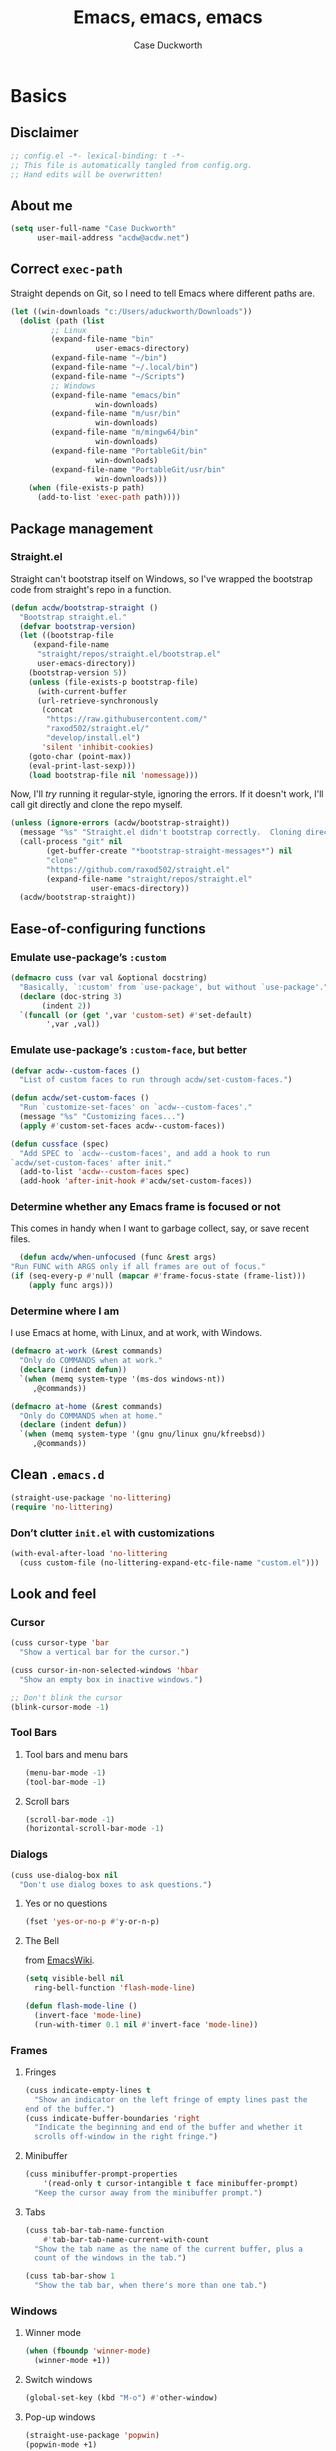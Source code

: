 #+TITLE: Emacs, emacs, emacs
#+AUTHOR: Case Duckworth
#+PROPERTY: header-args :tangle config.el :tangle-mode (identity #o444) :comments both :mkdirp yes
#+STARTUP: overview
#+EXPORT_FILE_NAME: README.md
#+OPTIONS: toc:nil
#+BANKRUPTCY_COUNT: 3.2
#+Time-stamp: <2021-01-09 14:40:57 acdw>

* Basics

** Disclaimer

   #+begin_src emacs-lisp :comments no
     ;; config.el -*- lexical-binding: t -*-
     ;; This file is automatically tangled from config.org.
     ;; Hand edits will be overwritten!
   #+end_src

** About me

#+BEGIN_SRC emacs-lisp
(setq user-full-name "Case Duckworth"
      user-mail-address "acdw@acdw.net")
#+END_SRC

** Correct =exec-path=

Straight depends on Git, so I need to tell Emacs where different paths are.

#+BEGIN_SRC emacs-lisp
(let ((win-downloads "c:/Users/aduckworth/Downloads"))
  (dolist (path (list
		 ;; Linux
		 (expand-file-name "bin"
				   user-emacs-directory)
		 (expand-file-name "~/bin")
		 (expand-file-name "~/.local/bin")
		 (expand-file-name "~/Scripts")
		 ;; Windows
		 (expand-file-name "emacs/bin"
				   win-downloads)
		 (expand-file-name "m/usr/bin"
				   win-downloads)
		 (expand-file-name "m/mingw64/bin"
				   win-downloads)
		 (expand-file-name "PortableGit/bin"
				   win-downloads)
		 (expand-file-name "PortableGit/usr/bin"
				   win-downloads)))
    (when (file-exists-p path)
      (add-to-list 'exec-path path))))
#+END_SRC

** Package management

*** Straight.el

Straight can't bootstrap itself on Windows, so I've wrapped the
bootstrap code from straight's repo in a function.

#+BEGIN_SRC emacs-lisp
(defun acdw/bootstrap-straight ()
  "Bootstrap straight.el."
  (defvar bootstrap-version)
  (let ((bootstrap-file
	 (expand-file-name
	  "straight/repos/straight.el/bootstrap.el"
	  user-emacs-directory))
	(bootstrap-version 5))
    (unless (file-exists-p bootstrap-file)
      (with-current-buffer
	  (url-retrieve-synchronously
	   (concat
	    "https://raw.githubusercontent.com/"
	    "raxod502/straight.el/"
	    "develop/install.el")
	   'silent 'inhibit-cookies)
	(goto-char (point-max))
	(eval-print-last-sexp)))
    (load bootstrap-file nil 'nomessage)))
#+END_SRC

Now, I'll /try/ running it regular-style, ignoring the errors.  If it
doesn't work, I'll call git directly and clone the repo myself.

#+BEGIN_SRC emacs-lisp
  (unless (ignore-errors (acdw/bootstrap-straight))
    (message "%s" "Straight.el didn't bootstrap correctly.  Cloning directly...")
    (call-process "git" nil
		  (get-buffer-create "*bootstrap-straight-messages*") nil
		  "clone"
		  "https://github.com/raxod502/straight.el"
		  (expand-file-name "straight/repos/straight.el"
				    user-emacs-directory))
    (acdw/bootstrap-straight))
#+END_SRC

** Ease-of-configuring functions

*** Emulate use-package’s =:custom=

#+BEGIN_SRC emacs-lisp
(defmacro cuss (var val &optional docstring)
  "Basically, `:custom' from `use-package', but without `use-package'."
  (declare (doc-string 3)
	   (indent 2))
  `(funcall (or (get ',var 'custom-set) #'set-default)
	    ',var ,val))
#+END_SRC

*** Emulate use-package’s =:custom-face=, but better

#+begin_src emacs-lisp
  (defvar acdw--custom-faces ()
    "List of custom faces to run through acdw/set-custom-faces.")

  (defun acdw/set-custom-faces ()
    "Run `customize-set-faces' on `acdw--custom-faces'."
    (message "%s" "Customizing faces...")
    (apply #'custom-set-faces acdw--custom-faces))

  (defun cussface (spec)
    "Add SPEC to `acdw--custom-faces', and add a hook to run
  `acdw/set-custom-faces' after init."
    (add-to-list 'acdw--custom-faces spec)
    (add-hook 'after-init-hook #'acdw/set-custom-faces))
#+end_src

*** Determine whether any Emacs frame is focused or not

This comes in handy when I want to garbage collect, say, or save recent files.

    #+begin_src emacs-lisp
      (defun acdw/when-unfocused (func &rest args)
	"Run FUNC with ARGS only if all frames are out of focus."
	(if (seq-every-p #'null (mapcar #'frame-focus-state (frame-list)))
	    (apply func args)))
    #+end_src

*** Determine where I am

I use Emacs at home, with Linux, and at work, with Windows.

#+begin_src emacs-lisp
  (defmacro at-work (&rest commands)
    "Only do COMMANDS when at work."
    (declare (indent defun))
    `(when (memq system-type '(ms-dos windows-nt))
       ,@commands))

  (defmacro at-home (&rest commands)
    "Only do COMMANDS when at home."
    (declare (indent defun))
    `(when (memq system-type '(gnu gnu/linux gnu/kfreebsd))
       ,@commands))
#+end_src

** Clean =.emacs.d=

#+BEGIN_SRC emacs-lisp
(straight-use-package 'no-littering)
(require 'no-littering)
#+END_SRC

*** Don’t clutter =init.el= with customizations

#+begin_src emacs-lisp
  (with-eval-after-load 'no-littering 
    (cuss custom-file (no-littering-expand-etc-file-name "custom.el")))
#+end_src

** Look and feel

*** Cursor

#+BEGIN_SRC emacs-lisp
(cuss cursor-type 'bar
  "Show a vertical bar for the cursor.")

(cuss cursor-in-non-selected-windows 'hbar
  "Show an empty box in inactive windows.")

;; Don't blink the cursor
(blink-cursor-mode -1)
#+END_SRC

*** Tool Bars

**** Tool bars and menu bars

#+BEGIN_SRC emacs-lisp
  (menu-bar-mode -1)
  (tool-bar-mode -1)
#+END_SRC

**** Scroll bars

#+BEGIN_SRC emacs-lisp
  (scroll-bar-mode -1)
  (horizontal-scroll-bar-mode -1)
#+END_SRC

*** Dialogs

#+BEGIN_SRC emacs-lisp
(cuss use-dialog-box nil
  "Don't use dialog boxes to ask questions.")
#+END_SRC

**** Yes or no questions

#+BEGIN_SRC emacs-lisp
(fset 'yes-or-no-p #'y-or-n-p)
#+END_SRC

**** The Bell

from [[https://www.emacswiki.org/emacs/AlarmBell#h5o-3][EmacsWiki]].

#+BEGIN_SRC emacs-lisp
  (setq visible-bell nil
	ring-bell-function 'flash-mode-line)

  (defun flash-mode-line ()
    (invert-face 'mode-line)
    (run-with-timer 0.1 nil #'invert-face 'mode-line))
#+END_SRC

*** Frames

**** Fringes

#+BEGIN_SRC emacs-lisp
(cuss indicate-empty-lines t
  "Show an indicator on the left fringe of empty lines past the
end of the buffer.")
(cuss indicate-buffer-boundaries 'right
  "Indicate the beginning and end of the buffer and whether it
  scrolls off-window in the right fringe.")
#+END_SRC

**** Minibuffer

#+BEGIN_SRC emacs-lisp
(cuss minibuffer-prompt-properties
    '(read-only t cursor-intangible t face minibuffer-prompt)
  "Keep the cursor away from the minibuffer prompt.")
#+END_SRC

**** Tabs

#+BEGIN_SRC emacs-lisp
(cuss tab-bar-tab-name-function
    #'tab-bar-tab-name-current-with-count
  "Show the tab name as the name of the current buffer, plus a
  count of the windows in the tab.")

(cuss tab-bar-show 1
  "Show the tab bar, when there's more than one tab.")
#+END_SRC

*** Windows

**** Winner mode

#+BEGIN_SRC emacs-lisp
(when (fboundp 'winner-mode)
  (winner-mode +1))
#+END_SRC

**** Switch windows

#+BEGIN_SRC emacs-lisp
(global-set-key (kbd "M-o") #'other-window)
#+END_SRC

**** Pop-up windows

     #+BEGIN_SRC emacs-lisp
       (straight-use-package 'popwin)
       (popwin-mode +1)
     #+end_src

*** Buffers

**** Uniquify buffers

#+BEGIN_SRC emacs-lisp
(require 'uniquify)
(cuss uniquify-buffer-name-style 'forward
  "Uniquify buffers' names by going up the path trees until they
become unique.")
#+END_SRC

**** Startup buffers

#+BEGIN_SRC emacs-lisp
(cuss inhibit-startup-screen t
  "Don't show Emacs' startup buffer.")

(cuss initial-buffer-choice t
  "Start with *scratch*.")

(cuss initial-scratch-message ""
  "Empty *scratch* buffer.")
#+END_SRC

**** COMMENT Focus and move buffers directionally

Commented for now because I really need to figure out the keybindings I want to use for this.  The real issue is the collisions between Org-mode, Windows, and Emacs’ normal bindings.

#+begin_src emacs-lisp
  ;; change focus
  ;; for more on `ignore-error-wrapper', see
  ;; https://www.emacswiki.org/emacs/WindMove#h5o-3
  (defun ignore-error-wrapper (fn)
    "Funtion return new function that ignore errors.
     The function wraps a function with `ignore-errors' macro."
    (lexical-let ((fn fn))
      (lambda ()
	(interactive)
	(ignore-errors
	  (funcall fn)))))

  (global-set-key [S-left] (ignore-error-wrapper 'windmove-left))
  (global-set-key [S-right] (ignore-error-wrapper 'windmove-right))
  (global-set-key [S-up] (ignore-error-wrapper 'windmove-up))
  (global-set-key [S-down] (ignore-error-wrapper 'windmove-down))

  ;; shift buffers
  (straight-use-package 'buffer-move)

  (global-set-key (kbd "<C-S-up>")     'buf-move-up)
  (global-set-key (kbd "<C-S-down>")   'buf-move-down)
  (global-set-key (kbd "<C-S-left>")   'buf-move-left)
  (global-set-key (kbd "<C-S-right>")  'buf-move-right)
#+end_src

**** Kill the current buffer 

     #+begin_src emacs-lisp
       (defun acdw/kill-a-buffer (&optional prefix)
	 "Kill a buffer based on the following rules:

       C-x k     ⇒ Kill current buffer & window
       C-u C-x k ⇒ Kill OTHER window and its buffer
       C-u C-u C-x C-k ⇒ Kill all other buffers and windows

       Prompt only if there are unsaved changes."
	 (interactive "P")
	 (pcase (or (car prefix) 0)
	   ;; C-x k     ⇒ Kill current buffer & window
	   (0  (kill-current-buffer)
	       (unless (one-window-p) (delete-window)))
	   ;; C-u C-x k ⇒ Kill OTHER window and its buffer
	   (4  (other-window 1)
	       (kill-current-buffer)
	       (unless (one-window-p) (delete-window)))
	   ;; C-u C-u C-x C-k ⇒ Kill all other buffers and windows
	   (16   (mapc 'kill-buffer (delq (current-buffer) (buffer-list)))
		 (delete-other-windows))))

       (define-key ctl-x-map "k" #'acdw/kill-a-buffer)
     #+end_src

***** Remap =C-x M-k= to bring up the buffer-killing menu

      #+begin_src emacs-lisp
	(define-key ctl-x-map (kbd "M-k") #'kill-buffer)
      #+end_src

**** Immortal =*scratch*= buffer

     #+begin_src emacs-lisp
       (defun immortal-scratch ()
	 (if (eq (current-buffer) (get-buffer "*scratch*"))
	     (progn (bury-buffer)
		    nil)
	   t))

       (add-hook 'kill-buffer-query-functions 'immortal-scratch)
     #+end_src

*** Modeline

**** Smart mode line

 #+BEGIN_SRC emacs-lisp
   (straight-use-package 'smart-mode-line)

   (cuss sml/no-confirm-load-theme t
     "Pass the NO-CONFIRM flag to `load-theme'.")
   (cuss sml/theme 'respectful)

   (sml/setup)
 #+END_SRC

**** Rich minority

 Since this /comes/ with smart mode line, I’m just going to use it,
 instead of =diminish= or another package.  I do have to write this
 helper function, though, to add things to the whitelist.

 #+BEGIN_SRC emacs-lisp
 (defun rm/whitelist-add (regexp)
   "Add a REGEXP to the whitelist for `rich-minority'."
   (if (listp 'rm--whitelist-regexps)
       (add-to-list 'rm--whitelist-regexps regexp)
     (setq rm--whitelist-regexps `(,regexp)))
   (setq rm-whitelist
	 (mapconcat 'identity rm--whitelist-regexps "\\|")))

 (straight-use-package 'rich-minority)

 (rm/whitelist-add "^$")
 #+END_SRC

*** Theme

**** Modus Themes

#+BEGIN_SRC emacs-lisp
(straight-use-package 'modus-themes)

(cuss modus-themes-slanted-constructs t
  "Use more slanted constructs.")
(cuss modus-themes-bold-constructs t
  "Use more bold constructs.")

(cuss modus-themes-region 'bg-only
  "Only highlight the background of the selected region.")

(cuss modus-themes-org-blocks 'grayscale
  "Show org-blocks with a grayscale background.")
(cuss modus-themes-headings
    '((1 . line)
      (t . t))
  "Highlight top headings with `line' style, and others by default.")

(cuss modus-themes-scale-headings t
  "Scale headings by the ratios below.")
(cuss modus-themes-scale-1 1.1)
(cuss modus-themes-scale-2 1.15)
(cuss modus-themes-scale-3 1.21)
(cuss modus-themes-scale-4 1.27)
(cuss modus-themes-scale-5 1.33)

(load-theme 'modus-operandi t)
#+END_SRC

**** Change themes based on time of day

#+BEGIN_SRC emacs-lisp
  (cuss calendar-latitude 30.4515)
  (cuss calendar-longitude -91.1871)

  ;; sunrise
  (run-at-time (nth 1 (split-string (sunrise-sunset)))
	       (* 60 60 24)
	       (lambda ()
		 (modus-themes-load-operandi)))

  ;; sunset
  (run-at-time (nth 4 (split-string (sunrise-sunset)))
	       (* 60 60 24)
	       (lambda ()
		 (modus-themes-load-vivendi)))
#+END_SRC

*** Fonts

**** Define fonts

#+BEGIN_SRC emacs-lisp
  (defun set-face-from-alternatives (face frame &rest fontspecs)
    "Set FACE on FRAME from first available spec from FONTSPECS.
  FACE and FRAME work the same as with `set-face-attribute.'"
    (catch :return
      (dolist (spec fontspecs)
	(when-let ((found (find-font (apply #'font-spec spec))))
	  (set-face-attribute face frame :font found)
	  (throw :return found)))))

  (defun acdw/setup-fonts ()
    "Setup fonts.  This has to happen after the frame is setup for
  the first time, so it should be added to `window-setup-hook'.  It
  removes itself from that hook."
    (interactive)
    (when (display-graphic-p)
      (dolist (face '(default fixed-pitch))
	;; fixed-pitch /is/ the default
	(set-face-from-alternatives face nil
				    '(:family "Input Mono"
					      :weight normal
					      :height 110)
				    '(:family "Go Mono"
					      :weight normal
					      :height 100)
				    '(:family "Consolas"
					      :weight normal
					      :height 100)))
      ;; variable-pitch is different
      (set-face-from-alternatives 'variable-pitch nil
				  '(:family "Input Sans"
					    :weight normal)
				  '(:family "Georgia"
					    :weight normal)))

    ;; remove myself from the hook
    (remove-function after-focus-change-function #'acdw/setup-fonts))

  (add-function :before after-focus-change-function #'acdw/setup-fonts)
#+END_SRC

**** Custom faces

#+begin_src emacs-lisp
  (cussface '(font-lock-comment-face
	      ((t (:inherit (custom-comment italic variable-pitch))))))
#+end_src

**** Line spacing

#+BEGIN_SRC emacs-lisp
(cuss line-spacing 0.1
  "Add 10% extra space below each line.")
#+END_SRC

**** Underlines

#+begin_src emacs-lisp
  (cuss x-underline-at-descent-line t
    "Draw the underline at the same place as the descent line.")
#+end_src

**** Unicode Fonts

  #+BEGIN_SRC emacs-lisp
  (straight-use-package 'unicode-fonts)
  (require 'unicode-fonts)
  (unicode-fonts-setup)
  #+END_SRC

** Interactivity

*** Completing read

**** Shadow file names in =completing-read=.

 #+BEGIN_SRC emacs-lisp
 (cuss file-name-shadow-properties '(invisible t))

 (file-name-shadow-mode +1)
 #+END_SRC

**** Ignore case in =completing-read=

 #+BEGIN_SRC emacs-lisp
 (cuss completion-ignore-case t)
 (cuss read-buffer-completion-ignore-case t)
 (cuss read-file-name-completion-ignore-case t)
 #+END_SRC

**** Minibuffer recursivity

#+begin_src emacs-lisp
  (cuss enable-recursive-minibuffers t)
  (minibuffer-depth-indicate-mode +1)
#+end_src

**** Selectrum

 #+BEGIN_SRC emacs-lisp
 (straight-use-package 'selectrum)
 (require 'selectrum)
 (selectrum-mode +1)
 #+END_SRC

**** Prescient

 #+BEGIN_SRC emacs-lisp
 (straight-use-package 'prescient)
 (require 'prescient)
 (prescient-persist-mode +1)

 (straight-use-package 'selectrum-prescient)
 (require 'selectrum-prescient)
 (selectrum-prescient-mode +1)
 #+END_SRC

**** Consult

 #+BEGIN_SRC emacs-lisp
   (straight-use-package '(consult
			   :host github
			   :repo "minad/consult"))
   (require 'consult)

   (straight-use-package '(consult-selectrum
			   :host github
			   :repo "minad/consult"))
   (require 'consult-selectrum)

   (with-eval-after-load 'consult
     (define-key ctl-x-map "b" #'consult-buffer)
     (define-key ctl-x-map (kbd "C-r") #'consult-buffer)
     (define-key ctl-x-map "4b" #'consult-buffer-other-window)
     (define-key ctl-x-map "5b" #'consult-buffer-other-frame)

     (define-key goto-map "o" #'consult-outline)
     (define-key goto-map "g" #'consult-line)
     (define-key goto-map (kbd "M-g") #'consult-line)
     (define-key goto-map "l" #'consult-line)
     (define-key goto-map "m" #'consult-mark)
     (define-key goto-map "i" #'consult-imenu)
     (define-key goto-map "e" #'consult-error)

     (global-set-key (kbd "M-y") #'consult-yank-pop)

     (define-key help-map "a" #'consult-apropos)

     (fset 'multi-occur #'consult-multi-occur))
 #+END_SRC

**** Marginalia

 #+BEGIN_SRC emacs-lisp
 (straight-use-package '(marginalia
			 :host github
			 :repo "minad/marginalia"
			 :branch "main"))

 (cuss marginalia-annotators
     '(marginalia-annotators-heavy
       marginalia-annotators-light))

 (marginalia-mode +1)
 #+END_SRC

**** COMMENT Ido

[[https://wandersoncferreira.github.io/blog/ido/][Let’s try this out]].

#+begin_src emacs-lisp
  (defun ido-choose-from-recentf ()
    "Use ido to select recently visited files."
    (interactive)
    (find-file (ido-completing-read "Open file: " recentf-list nil t)))

  (defun bk/go-straight-home ()
    (interactive)
    (cond
     ((looking-back "~/") (insert "projects/"))
     ((looking-back "/") (insert "~/"))
     (:else (call-interactively 'self-insert-command))))

  (defun ido-disable-line-truncation ()
    (set (make-local-variable 'truncate-lines) nil))

  (defun ido-define-keys ()
    (define-key ido-completion-map (kbd "C-n") 'ido-next-match)
    (define-key ido-completion-map (kbd "C-p") 'ido-prev-match))

  (setq ido-enable-flex-matching t
	ido-use-filename-at-point nil
	ido-create-new-buffer 'always
	confirm-nonexistent-file-or-buffer nil
	completion-ignored-extensions (cons "*.aux" completion-ignored-extensions)
	max-mini-window-height 0.5
	ido-enable-tramp-completion t
	ido-auto-merge-work-directories-length -1
	ido-confirm-unique-completion t
	ido-default-file-method 'selected-window
	ido-case-fold t
	ido-show-dot-for-dired t
	ido-everywhere t
	ido-ignore-buffers (list (rx (or (and bos  " ")
					 (and bos
					      (or "*Completions*"
						  "*Compile-Log*"
						  "*Ido Completions*"
						  "*Shell Command Output*"
						  "*vc-diff*")
					      eos))))
	ido-decorations (quote ("\n-> " "" "\n " "\n ..." "[" "]" "
	[No match]" " [Matched]" " [Not readable]" " [Too big]" "
	[Confirm]")))

  (with-eval-after-load 'ido
    (define-key ido-common-completion-map (kbd "M-SPC") 'just-one-space)
    (define-key ido-common-completion-map (kbd "SPC") 'self-insert-command)
    (define-key ido-file-completion-map (kbd "~") 'bk/go-straight-home)

    (add-hook 'ido-setup-hook 'ido-define-keys)

    (add-hook 'ido-minibuffer-setup-hook 'ido-disable-line-truncation)

    (set-default 'imenu-auto-rescan t)

    (add-to-list 'ido-ignore-directories "target")
    (add-to-list 'ido-ignore-directories "node_modules")
    )

  (defun setup-ido-mode ()
    (require 'ido)
    (ido-mode +1)
    (ido-everywhere +1))

  (add-hook 'after-init-hook #'setup-ido-mode)
#+end_src

*** Completion

#+begin_src emacs-lisp
  (global-set-key (kbd "M-/") #'hippie-expand)
#+end_src

*** Garbage collection

    #+begin_src emacs-lisp
      (straight-use-package 'gcmh)
      (gcmh-mode +1)

      (defun dotfiles--gc-on-last-frame-out-of-focus ()
	"GC if all frames are inactive."
	(if (seq-every-p #'null (mapcar #'frame-focus-state (frame-list)))
	    (garbage-collect)))

      (add-function :after after-focus-change-function
		    #'dotfiles--gc-on-last-frame-out-of-focus)
    #+end_src

** Keyboard

*** =ESC= cancels all

#+BEGIN_SRC emacs-lisp
(global-set-key (kbd "<escape>") #'keyboard-escape-quit)
#+END_SRC

*** Personal prefix key: =C-z=

#+BEGIN_SRC emacs-lisp
(defvar acdw/map
  (let ((map (make-sparse-keymap))
	(c-z (global-key-binding "\C-z")))
    (global-unset-key "\C-z")
    (define-key global-map "\C-z" map)
    (define-key map "\C-z" c-z)
    map))

(run-hooks 'acdw/map-defined-hook)
#+END_SRC

*** Show keybindings

    #+begin_src emacs-lisp
      (straight-use-package 'which-key)
      (which-key-mode +1)
    #+end_src

** Mouse

*** Preserve screen position when scrolling with the mouse wheel

from [[https://www.reddit.com/r/emacs/comments/km9by4/weekly_tipstricketc_thread/ghg2c9d/][u/TheFrenchPoulp]].

#+BEGIN_SRC emacs-lisp
  (advice-add 'mwheel-scroll :around #'me/mwheel-scroll)

  (defun me/mwheel-scroll (original &rest arguments)
    "Like `mwheel-scroll' but preserve screen position.
  See `scroll-preserve-screen-position'."
    (let ((scroll-preserve-screen-position :always))
      (apply original arguments)))
#+end_src

** Persistence

*** Minibuffer history

#+BEGIN_SRC emacs-lisp
(require 'savehist)

(cuss savehist-additional-variables
    '(kill-ring
      search-ring
      regexp-search-ring)
  "Other variables to save alongside the minibuffer history.")

(cuss history-length t
  "Don't truncate history.")

(cuss history-delete-duplicates t
  "Delete history duplicates.")

(savehist-mode +1)
#+END_SRC

*** File places

#+BEGIN_SRC emacs-lisp
(require 'saveplace) ; this isn't required, but ... I like having it here

(cuss save-place-forget-unreadable-files t
  "Don't check if files are readable or not.")

(save-place-mode +1)
#+END_SRC

*** Recent files

#+BEGIN_SRC emacs-lisp
  (require 'recentf)

  (cuss recentf-max-menu-items 100
    "The maximum number of items in the recentf menu.")
  (cuss recentf-max-saved-items nil
    "Don't limit the number of recent files.")

  (with-eval-after-load 'no-littering
    (add-to-list 'recentf-exclude no-littering-var-directory)
    (add-to-list 'recentf-exclude no-littering-etc-directory))

  (recentf-mode +1)

  ;; save recentf list when focusing away
  (defun acdw/maybe-save-recentf ()
    "Save `recentf-file' when out of focus, but only if we haven't
  in five minutes."
    (defvar recentf-last-save (time-convert nil 'integer)
      "How long it's been since we last saved the recentf list.")

    (when (> (time-convert (time-since recentf-last-save) 'integer)
	     (* 60 5))
      (setq recentf-last-save (time-convert nil 'integer))
      (acdw/when-unfocused #'recentf-save-list)))

  (add-function :after after-focus-change-function
		#'acdw/maybe-save-recentf)
#+END_SRC

** Undo

#+BEGIN_SRC emacs-lisp
(straight-use-package 'undo-fu)
(require 'undo-fu)

(global-set-key (kbd "C-/") #'undo-fu-only-undo)
(global-set-key (kbd "C-?") #'undo-fu-only-redo)

(straight-use-package 'undo-fu-session)
(require 'undo-fu-session)

(cuss undo-fu-session-incompatible-files
    '("/COMMIT_EDITMSG\\'"
      "/git-rebase-todo\\'")
  "A list of files that are incompatible with the concept of undo sessions.")

(with-eval-after-load 'no-littering
  (let ((dir (no-littering-expand-var-file-name "undos")))
    (make-directory dir 'parents)
    (cuss undo-fu-session-directory dir)))

(global-undo-fu-session-mode +1)
#+END_SRC

** Files

*** Encoding

**** UTF-8

 #+BEGIN_SRC emacs-lisp
 (set-language-environment "UTF-8")
 (set-terminal-coding-system 'utf-8)
 (cuss locale-coding-system 'utf-8)
 (set-default-coding-systems 'utf-8)
 (set-selection-coding-system 'utf-8)
 (prefer-coding-system 'utf-8)
 #+END_SRC

**** Convert all files to UNIX-style line endings

 from [[https://www.emacswiki.org/emacs/EndOfLineTips][Emacs Wiki]].

 #+BEGIN_SRC emacs-lisp
 (defun ewiki/no-junk-please-were-unixish ()
   "Convert line endings to UNIX, dammit."
   (let ((coding-str (symbol-name buffer-file-coding-system)))
     (when (string-match "-\\(?:dos\\|mac\\)$" coding-str)
       (set-buffer-file-coding-system 'unix))))
 #+END_SRC

 I add it to the ~find-file-hook~ /and/ ~before-save-hook~ because I
 don't want to ever work with anything other than UNIX line endings
 ever again.  I just don't care.  Even Microsoft Notepad can handle
 UNIX line endings, so I don't want to hear it.

 #+BEGIN_SRC emacs-lisp
 (add-hook 'find-file-hook #'ewiki/no-junk-please-were-unixish)
 (add-hook 'before-save-hook #'ewiki/no-junk-please-were-unixish)
 #+END_SRC

*** Backups

#+BEGIN_SRC emacs-lisp
  (cuss backup-by-copying 1)
  (cuss delete-old-versions -1)
  (cuss version-control t)
  (cuss vc-make-backup-files t)

  (with-eval-after-load 'no-littering
    (let ((dir (no-littering-expand-var-file-name "backup")))
      (make-directory dir 'parents)
      (cuss backup-directory-alist
	  `((".*" . ,dir)))))
#+END_SRC

*** Auto-saves

#+BEGIN_SRC emacs-lisp
  (with-eval-after-load 'no-littering
    (let ((dir (no-littering-expand-var-file-name "autosaves")))
      (make-directory dir 'parents)
      (cuss auto-save-file-name-transforms
	  `((".*" ,dir t))))

    (auto-save-mode +1))
#+END_SRC

*** Super-save

Because I like /overkill/, or at least … over-/saving/.

#+BEGIN_SRC emacs-lisp
  (straight-use-package 'super-save)

  (cuss super-save-remote-files nil
    "Don't super-save remote files.")

  (cuss super-save-exclude '(".gpg")
    "Ignore these files when saving.")

  (super-save-mode +1)
#+end_src

*** Auto-revert buffers to files on disk

#+BEGIN_SRC emacs-lisp
(global-auto-revert-mode +1)
#+END_SRC

*** Add a timestamp to files

#+BEGIN_SRC emacs-lisp
(add-hook 'before-save-hook #'time-stamp)
#+END_SRC

*** Require a final new line

#+BEGIN_SRC emacs-lisp
(cuss require-final-newline t)
#+END_SRC

*** Edit files with =sudo=

    #+BEGIN_SRC emacs-lisp
      (straight-use-package 'sudo-edit)

      (with-eval-after-load 'sudo-edit
	(global-set-key acdw/map (kbd "C-r") #'sudo-edit))
    #+end_src

**** Don’t add =/sudo:= files to =recentf=, though

I’ve pretty much cribbed this from [[https://github.com/ncaq/recentf-remove-sudo-tramp-prefix/][recentf-remove-sudo-tramp-prefix]] – it’s a small enough package that I can just include it completely here.

#+BEGIN_SRC emacs-lisp
  (defun recentf-remove-sudo-tramp-prefix (path)
    "Remove sudo from PATH."
    (require 'tramp)
    (if (tramp-tramp-file-p path)
	(let ((tx (tramp-dissect-file-name path)))
	  (if (string-equal "sudo" (tramp-file-name-method tx))
	      (tramp-file-name-localname tx)
	    path))
      path))

  (defun recentf-remove-sudo-tramp-prefix-from-recentf-list ()
    (require 'recentf)
    (setq recentf-list
	  (mapcar #'recentf-remove-sudo-tramp-prefix recentf-list)))

  (advice-add 'recentf-cleanup
	      :before #'recentf-remove-sudo-tramp-prefix-from-recentf-list)
#+end_src

** Text editing

*** Operate visually on lines

#+BEGIN_SRC emacs-lisp
(global-visual-line-mode +1)
#+END_SRC

*** View long lines like filled lines in the beginning

    #+BEGIN_SRC emacs-lisp
      (straight-use-package 'adaptive-wrap)
      (adaptive-wrap-prefix-mode +1)
    #+end_src

*** Stay snappy with long-lined files

#+BEGIN_SRC emacs-lisp
(when (fboundp 'global-so-long-mode)
  (global-so-long-mode +1))
#+END_SRC

*** Killing & Yanking

**** Replace selection when typing

#+BEGIN_SRC emacs-lisp
(delete-selection-mode +1)
#+END_SRC

**** Work better with the system clipboard

#+BEGIN_SRC emacs-lisp
(cuss save-interprogram-paste-before-kill t
  "Save existing clipboard text into the kill ring before
  replacing it.")

(cuss yank-pop-change-selection t
  "Update the X selection when rotating the kill ring.")
#+END_SRC

**** Don’t append the same thing twice to the kill-ring

     #+BEGIN_SRC emacs-lisp
       (cuss kill-do-not-save-duplicates t)
     #+end_src

*** Searching & Replacing

**** COMMENT Search with CtrlF

For right now, I’m /just/ using Anzu – I don’t like parts of =isearch= but … CtrlF doesn’t match with that sweet replace flow.

#+begin_src emacs-lisp
  (straight-use-package 'ctrlf)
  (ctrlf-mode +1)
#+end_src

**** Replace with Anzu

#+begin_src emacs-lisp
    (straight-use-package 'anzu)
    (require 'anzu)

    ;; show search count in the modeline
    (global-anzu-mode +1)

    (cuss anzu-replace-to-string-separator " → "
      "What to separate the search from the replacement.")

  (global-set-key [remap query-replace] #'anzu-query-replace)
  (global-set-key [remap query-replace-regexp] #'anzu-query-replace-regexp)

  (define-key isearch-mode-map [remap isearch-query-replace]  #'anzu-isearch-query-replace)
  (define-key isearch-mode-map [remap isearch-query-replace-regexp] #'anzu-isearch-query-replace-regexp)


#+end_src

*** Overwrite mode

    #+begin_src emacs-lisp
      (defun acdw/overwrite-mode-change-cursor ()
	(setq cursor-type (if overwrite-mode t 'bar)))

      (add-hook 'overwrite-mode-hook #'acdw/overwrite-mode-change-cursor)

      (rm/whitelist-add "Ovwrt")
    #+end_src

*** The Mark

    #+begin_src emacs-lisp
      (cuss set-mark-repeat-command-pop t
	"Repeat `set-mark-command' with a prefix argument, without
	repeatedly entering the prefix argument.")
    #+end_src

*** Whitespace

    #+begin_src emacs-lisp
      (cuss whitespace-style
	  '(empty ;; remove blank lines at the beginning and end of buffers
	    indentation ;; clean up indentation
	    space-before-tab ;; fix mixed spaces and tabs
	    space-after-tab))

      (defun acdw/whitespace-cleanup-maybe ()
	"Only cleanup whitespace when out-of-focus."
	(acdw/when-unfocused #'whitespace-cleanup))

      (add-hook 'before-save-hook #'acdw/whitespace-cleanup-maybe)
    #+end_src

* Programming

** Prettify symbols

#+begin_src emacs-lisp
  (cuss prettify-symbols-unprettify-at-point 'right-edge
    "Unprettify a symbol when inside it or next to it.")

  (add-hook 'prog-mode-hook #'prettify-symbols-mode)
#+end_src

** Parentheses

*** Smart parentheses

#+BEGIN_SRC emacs-lisp
(straight-use-package 'smartparens)
(require 'smartparens-config)

;; replace show-paren

(cuss sp-show-pair-delay 0
  "Don't delay before showing the pairs.")
(cuss sp-show-pair-from-inside t
  "Highlight the enclosing pair when immediately inside.")

(add-hook 'prog-mode-hook #'show-smartparens-mode +1)

;; enable strict smartparens in prog mode
(add-hook 'prog-mode-hook #'smartparens-strict-mode)
#+END_SRC

** Indent aggressively

#+BEGIN_SRC emacs-lisp
(straight-use-package 'aggressive-indent)

(global-aggressive-indent-mode +1)
#+END_SRC

** Completion

   #+begin_src emacs-lisp
     (straight-use-package 'company)

     (add-hook 'prog-mode-hook #'company-mode)

     (cuss company-idle-delay 0.1
       "Show company sooner.")
     (cuss company-minimum-prefix-length 3
       "Don't try to complete short words.")

     (with-eval-after-load 'company
       (define-key company-active-map (kbd "C-n")
	 (lambda () (interactive) (company-complete-common-or-cycle +1)))
       (define-key company-active-map (kbd "C-p")
	 (lambda () (interactive) (company-complete-common-or-cycle -1))))
   #+end_src

*** Give it a frame and better help

    #+begin_src emacs-lisp
      (straight-use-package 'company-posframe)

      (with-eval-after-load 'company
	(company-posframe-mode +1))
    #+end_src

*** Prescient integration

    #+begin_src emacs-lisp
      (straight-use-package 'company-prescient)

      (add-hook 'company-mode-hook #'company-prescient-mode)
    #+end_src

** Language-specific packages

*** Emacs lisp

#+BEGIN_SRC emacs-lisp
(cuss eval-expression-print-length nil
  "Don't truncate printed expressions by length.")
(cuss eval-expression-print-level nil
  "Don't truncate printed expressions by level.")
#+END_SRC

*** Janet

    #+BEGIN_SRC emacs-lisp
      (straight-use-package 'janet-mode)
      (require 'janet-mode)
    #+end_src

*** INI

    #+BEGIN_SRC emacs-lisp
      (straight-use-package 'ini-mode)

      (add-to-list 'auto-mode-alist
		   '("\\.ini\\'" . ini-mode))
    #+end_src

* Writing

** Visual fill column

*** Fix scrolling in margins

This has to be done /before/ loading the package.  It's included in =visual-fill-column=, too, but for some reason isn't loaded there.

#+BEGIN_SRC emacs-lisp
  (dolist (margin '(right-margin left-margin))
    (dolist (button '(mouse-1 mouse-2 mouse-3))
      (global-set-key (vector margin button)
		      (global-key-binding (vector button)))))

  (mouse-wheel-mode +1)

  (when (bound-and-true-p mouse-wheel-mode)
    (dolist (margin '(right-margin left-margin))
      (dolist (event '(mouse-wheel-down-event
		       mouse-wheel-up-event
		       wheel-down
		       wheel-up
		       mouse-4
		       mouse-5))
	(global-set-key (vector margin event) #'mwheel-scroll))))
#+END_SRC

*** Load the package

#+BEGIN_SRC emacs-lisp
(straight-use-package 'visual-fill-column)

(cuss visual-fill-column-center-text nil
  "Whether to center the text in the frame.")

(cuss fill-column 84
  "Width of fill-column, and thus, visual-fill-column.")

(advice-add 'text-scale-adjust
	    :after #'visual-fill-column-adjust)

(global-visual-fill-column-mode +1)
#+END_SRC

** Typographical niceties

*** Variable pitch in text-modes

#+begin_src emacs-lisp
  (add-hook 'text-mode-hook #'variable-pitch-mode)
#+end_src

*** Typo mode

#+BEGIN_SRC emacs-lisp
  (straight-use-package 'typo)

  (add-hook 'text-mode-hook #'typo-mode)

  ;; Disable `typo-mode' when inside an Org source block
  (with-eval-after-load 'typo
    (add-to-list 'typo-disable-electricity-functions
		 #'org-in-src-block-p))
#+END_SRC

*** Show =^L= as a horizontal line

    #+begin_src emacs-lisp
      (straight-use-package 'form-feed)
      (global-form-feed-mode +1)
    #+end_src

** Word count

#+BEGIN_SRC emacs-lisp
  (straight-use-package 'wc-mode)

  (add-hook 'text-mode-hook #'wc-mode)

  (rm/whitelist-add "WC")
#+end_src

* Applications

** Dired

*** Basic customization

    #+BEGIN_SRC emacs-lisp
      ;; highlight the current line in dired.
      (add-hook 'dired-mode-hook #'hl-line-mode)

      (cuss dired-recursive-copies 'always
	"Always recursively copy.")

      (cuss dired-listing-switches "-alh"
	"Show All items, Listed out, with Human-readable sizes.")
    #+end_src

*** Expand subtrees

    
   #+BEGIN_SRC emacs-lisp
     (straight-use-package 'dired-subtree)

     (with-eval-after-load 'dired
       (define-key dired-mode-map "i" #'dired-subtree-toggle))
   #+end_src

*** Collapse singleton directories

    #+BEGIN_SRC emacs-lisp
      (straight-use-package 'dired-collapse)

      (add-hook 'dired-mode-hook #'dired-collapse-mode)
    #+end_src

*** Kill dired buffers

from [[https://github.com/munen/emacs.d/][munen]].

#+BEGIN_SRC emacs-lisp
  (defun kill-dired-buffers ()
    "Kill all open dired buffers."
    (interactive)
    (mapc (lambda (buffer)
	    (when (eq 'dired-mode (buffer-local-value 'major-mode buffer))
	      (kill-buffer buffer)))
	  (buffer-list)))
#+end_src

** Org mode

I’ve put org mode under Applications, as opposed to Writing, because it’s  more generally-applicable than that.

*** Basics

#+BEGIN_SRC emacs-lisp
  (straight-use-package '(org
			  :repo "https://code.orgmode.org/bzg/org-mode.git"))

  (with-eval-after-load 'org
    (require 'org-tempo)
    (require 'ox-md)
    (define-key org-mode-map (kbd "M-n") #'outline-next-visible-heading)
    (define-key org-mode-map (kbd "M-p") #'outline-previous-visible-heading))

  (cuss org-hide-emphasis-markers t)
  (cuss org-fontify-done-headline t)
  (cuss org-fontify-whole-heading-line t)
  (cuss org-fontify-quote-and-verse-blocks t)
  (cuss org-pretty-entities t)
  (cuss org-src-tab-acts-natively t)
  (cuss org-src-fontify-natively t)
  (cuss org-src-window-setup 'current-window)
  (cuss org-confirm-babel-evaluate nil)
  (cuss org-directory "~/Org")
  (cuss org-ellipsis "…")
  (cuss org-catch-invisible-edits 'show)
  (cuss org-special-ctrl-a/e t)
  (cuss org-special-ctrl-k t)

  (cuss org-export-headline-levels 8
    "Maximum level of headlines to export /as/ a headline.")
#+END_SRC

**** Tags

#+begin_src emacs-lisp
  (cuss org-tags-column 0
    "Show tags directly after the headline.
  This is the best-looking option with variable-pitch fonts.")

  (cussface
   '(org-tag
     ((t
       (:height 0.8 :weight normal :slant italic :foreground "grey40" :inherit
		(variable-pitch))))))
#+end_src

**** Prettify

     #+begin_src emacs-lisp
       (defun acdw/org-mode-prettify ()
	 "Prettify `org-mode'."
	 (dolist (cell '(("[ ]" . ?□) ("[X]" . ?☑) ("[-]" . ?◐)
			 ("#+begin_src" . ?✎) ("#+BEGIN_SRC" . ?✎)
			 ("#+end_src" . ?■) ("#+END_SRC" . ?■)))
	   (add-to-list 'prettify-symbols-alist cell :append))
	 (prettify-symbols-mode +1))

       (add-hook 'org-mode-hook #'acdw/org-mode-prettify)
     #+end_src

*** General

**** [[https://github.com/alphapapa/unpackaged.el#org-return-dwim][Org Return: DWIM]]

 #+BEGIN_SRC emacs-lisp
   (defun unpackaged/org-element-descendant-of (type element)
     "Return non-nil if ELEMENT is a descendant of TYPE.
   TYPE should be an element type, like `item' or `paragraph'.
   ELEMENT should be a list like that returned by `org-element-context'."
     ;; MAYBE: Use `org-element-lineage'.
     (when-let* ((parent (org-element-property :parent element)))
       (or (eq type (car parent))
	   (unpackaged/org-element-descendant-of type parent))))

   ;;;###autoload
   (defun unpackaged/org-return-dwim (&optional default)
     "A helpful replacement for `org-return'.  With prefix, call `org-return'.

   On headings, move point to position after entry content.  In
   lists, insert a new item or end the list, with checkbox if
   appropriate.  In tables, insert a new row or end the table."
     ;; Inspired by John Kitchin: http://kitchingroup.cheme.cmu.edu/blog/2017/04/09/A-better-return-in-org-mode/
     (interactive "P")
     (if default
	 (org-return)
       (cond
	;; Act depending on context around point.

	;; NOTE: I prefer RET to not follow links, but by uncommenting this block, links will be
	;; followed.

	;; ((eq 'link (car (org-element-context)))
	;;  ;; Link: Open it.
	;;  (org-open-at-point-global))

	((org-at-heading-p)
	 ;; Heading: Move to position after entry content.
	 ;; NOTE: This is probably the most interesting feature of this function.
	 (let ((heading-start (org-entry-beginning-position)))
	   (goto-char (org-entry-end-position))
	   (cond ((and (org-at-heading-p)
		       (= heading-start (org-entry-beginning-position)))
		  ;; Entry ends on its heading; add newline after
		  (end-of-line)
		  (insert "\n\n"))
		 (t
		  ;; Entry ends after its heading; back up
		  (forward-line -1)
		  (end-of-line)
		  (when (org-at-heading-p)
		    ;; At the same heading
		    (forward-line)
		    (insert "\n")
		    (forward-line -1))
		  ;; FIXME: looking-back is supposed to be called with more arguments.
		  (while (not (looking-back (rx (repeat 3 (seq (optional blank) "\n"))) nil))
		    (insert "\n"))
		  (forward-line -1)))))

	((org-at-item-checkbox-p)
	 ;; Checkbox: Insert new item with checkbox.
	 (org-insert-todo-heading nil))

	((org-in-item-p)
	 ;; Plain list.  Yes, this gets a little complicated...
	 (let ((context (org-element-context)))
	   (if (or (eq 'plain-list (car context))  ; First item in list
		   (and (eq 'item (car context))
			(not (eq (org-element-property :contents-begin context)
				 (org-element-property :contents-end context))))
		   (unpackaged/org-element-descendant-of 'item context))  ; Element in list item, e.g. a link
	       ;; Non-empty item: Add new item.
	       (org-insert-item)
	     ;; Empty item: Close the list.
	     ;; TODO: Do this with org functions rather than operating on the text. Can't seem to find the right function.
	     (delete-region (line-beginning-position) (line-end-position))
	     (insert "\n"))))

	((when (fboundp 'org-inlinetask-in-task-p)
	   (org-inlinetask-in-task-p))
	 ;; Inline task: Don't insert a new heading.
	 (org-return))

	((org-at-table-p)
	 (cond ((save-excursion
		  (beginning-of-line)
		  ;; See `org-table-next-field'.
		  (cl-loop with end = (line-end-position)
			   for cell = (org-element-table-cell-parser)
			   always (equal (org-element-property :contents-begin cell)
					 (org-element-property :contents-end cell))
			   while (re-search-forward "|" end t)))
		;; Empty row: end the table.
		(delete-region (line-beginning-position) (line-end-position))
		(org-return))
	       (t
		;; Non-empty row: call `org-return'.
		(org-return))))
	(t
	 ;; All other cases: call `org-return'.
	 (org-return)))))

   (with-eval-after-load 'org
     (define-key org-mode-map (kbd "RET") #'unpackaged/org-return-dwim))
 #+END_SRC

**** Insert blank lines around headers

 from [[https://github.com/alphapapa/unpackaged.el#ensure-blank-lines-between-headings-and-before-contents][unpackaged.el]].

 #+BEGIN_SRC emacs-lisp
 ;;;###autoload
 (defun unpackaged/org-fix-blank-lines (&optional prefix)
   "Ensure that blank lines exist between headings and between headings and their contents.
 With prefix, operate on whole buffer. Ensures that blank lines
 exist after each headings's drawers."
   (interactive "P")
   (org-map-entries (lambda ()
		      (org-with-wide-buffer
		       ;; `org-map-entries' narrows the buffer, which prevents us
		       ;; from seeing newlines before the current heading, so we
		       ;; do this part widened.
		       (while (not (looking-back "\n\n" nil))
			 ;; Insert blank lines before heading.
			 (insert "\n")))
		      (let ((end (org-entry-end-position)))
			;; Insert blank lines before entry content
			(forward-line)
			(while (and (org-at-planning-p)
				    (< (point) (point-max)))
			  ;; Skip planning lines
			  (forward-line))
			(while (re-search-forward org-drawer-regexp end t)
			  ;; Skip drawers. You might think that `org-at-drawer-p'
			  ;; would suffice, but for some reason it doesn't work
			  ;; correctly when operating on hidden text.  This
			  ;; works, taken from `org-agenda-get-some-entry-text'.
			  (re-search-forward "^[ \t]*:END:.*\n?" end t)
			  (goto-char (match-end 0)))
			(unless (or (= (point) (point-max))
				    (org-at-heading-p)
				    (looking-at-p "\n"))
			  (insert "\n"))))
		    t (if prefix
			  nil
			'tree)))
 #+END_SRC

***** Add a before-save-hook

 #+BEGIN_SRC emacs-lisp
 (defun cribbed/org-mode-fix-blank-lines ()
   (when (eq major-mode 'org-mode)
     (let ((current-prefix-arg 4)) ; Emulate C-u
       (call-interactively 'unpackaged/org-fix-blank-lines))))

 (add-hook 'before-save-hook #'cribbed/org-mode-fix-blank-lines)
 #+END_SRC

*** Org Agenda

#+BEGIN_SRC emacs-lisp
  (cuss org-agenda-files
      (let ((list))
	(dolist (file '(;; add more files to this list
			"home.org"
			"work.org")
		      list)
	  (push (expand-file-name file org-directory) list))))

  (define-key acdw/map (kbd "C-a") #'org-agenda)

  (cuss org-todo-keywords
      '((sequence "RECUR(r)" "TODO(t)" "|" "DONE(d)")
	(sequence "|" "CANCELLED(c)")))

  (cuss org-agenda-skip-scheduled-if-done t)
  (cuss org-agenda-skip-deadline-if-done t)
  (cuss org-deadline-warning-days 4
    "Warn of a deadline beginning four days before.")
#+END_SRC

*** TODO Capture

*** Include Org links in source code

    #+BEGIN_SRC emacs-lisp
      (straight-use-package '(org-link-minor-mode
			      :host github
			      :repo "seanohalpin/org-link-minor-mode"))

      ;; enable in elisp buffers
      (add-hook 'emacs-lisp-mode-hook #'org-link-minor-mode)
    #+end_src

** Git

#+begin_src emacs-lisp
  (straight-use-package 'magit)

  (define-key acdw/map "g" #'magit-status)
#+end_src

*** Git file modes

    #+begin_src emacs-lisp
      (dolist (feat '(gitattributes-mode
		      gitconfig-mode
		      gitignore-mode))
	(straight-use-package feat)
	(require feat))
    #+end_src

** Beancount mode

#+begin_src emacs-lisp
  (straight-use-package '(beancount-mode
			  :host github
			  :repo "beancount/beancount-mode"))
  (require 'beancount)

  (add-to-list 'auto-mode-alist '("\\.beancount\\'" . beancount-mode))

  (defun acdw/disable-aggressive-indent ()
    "Turn `aggressive-indent-mode' off for a buffer."
    (aggressive-indent-mode -1))

  (add-hook 'beancount-mode-hook #'outline-minor-mode)
  (add-hook 'beancount-mode-hook #'acdw/disable-aggressive-indent)

  (define-key beancount-mode-map (kbd "M-n") #'outline-next-visible-heading)
  (define-key beancount-mode-map (kbd "M-p") #'outline-previous-visible-heading)
#+end_src

*** Company integration with company-ledger

    #+begin_src emacs-lisp
      (straight-use-package 'company-ledger)

      (with-eval-after-load 'company
	(add-to-list 'company-backends 'company-ledger))
    #+end_src

** PDF Tools

I’m only enabling this at home for now, since it requires building stuff.

#+begin_src emacs-lisp
  (defun acdw/disable-visual-fill-column-mode ()
    "Disable `visual-fill-column-mode'."
    (visual-fill-column-mode -1))

  (at-home
    (straight-use-package 'pdf-tools)
    (pdf-loader-install)

    (add-hook 'pdf-view-mode-hook #'acdw/disable-visual-fill-column-mode))
#+end_src

** E-book tools

   #+begin_src emacs-lisp
     (straight-use-package 'nov)

     (add-to-list 'auto-mode-alist '("\\.epub\\'" . nov-mode))

     (cuss nov-text-width t
       "Disable text filling -- `visual-fill-column-mode' takes care
       of that.")

     (defun acdw/setup-nov-mode ()
       (visual-fill-column-mode +1)
       (setq visual-fill-column-center-text t)
       (text-scale-increase +1))

     (add-hook 'nov-mode-hook #'acdw/setup-nov-mode)
   #+end_src

** Email

   #+begin_src emacs-lisp
     (when (executable-find "mu")

       (add-to-list 'load-path
		    "/usr/share/emacs/site-lisp/mu4e")
       (require 'mu4e)

       (cuss mail-user-agent 'mu4e-user-agent)

       (cuss mu4e-headers-skip-duplicates t)
       (cuss mu4e-view-show-images t)
       (cuss mu4e-view-show-addresses t)
       (cuss mu4e-compose-format-flowed t)
       (cuss mu4e-change-filenames-when-moving t)
       (cuss mu4e-attachments-dir "~/Downloads")

       (cuss mu4e-maildir "~/.mail/fastmail")
       (cuss mu4e-refile-folder "/Archive")
       (cuss mu4e-sent-folder "/Sent")
       (cuss mu4e-drafts-folder "/Drafts")
       (cuss mu4e-trash-folder "/Trash")

       (fset 'my-move-to-trash "mTrash")
       (define-key mu4e-headers-mode-map (kbd "d") 'my-move-to-trash)
       (define-key mu4e-view-mode-map (kbd "d") 'my-move-to-trash)

       (cuss message-send-mail-function 'smtpmail-send-it)
       (cuss smtpmail-default-smtp-server "smtp.fastmail.com")
       (cuss smtpmail-smtp-server "smtp.fastmail.com")
       (cuss smtpmail-stream-type 'ssl)
       (cuss smtpmail-smtp-service 465)
       (cuss smtpmail-local-domain "acdw.net")
       (cuss mu4e-compose-signature
	   "Best,\nCase\n")

       (cuss mu4e-completing-read-function 'completing-read)
       (cuss message-kill-buffer-on-exit t)
       (cuss mu4e-confirm-quit nil)

       (cuss mu4e-bookmarks
	   '((:name "Unread"
		    :query
		    "flag:unread AND NOT flag:trashed AND NOT maildir:/Spam"
		    :key ?u)
	     (:name "Today"
		    :query 
		    "date:today..now and not flag:trashed and not maildir:/Spam"
		    :key ?t)
	     (:name "This week"
		    :query
		    "date:7d..now and not maildir:/Spam and not flag:trashed"
		    :hide-unread t
		    :key ?w)))

       (cuss mu4e-headers-fields
	   '((:human-date . 12)
	     (:flags . 6)
	     (:mailing-list . 10)
	     (:from-or-to . 22)
	     (:thread-subject)))

       (cuss mu4e-maildir-shortcuts
	   `(("/INBOX" . ?i)
	     (,mu4e-refile-folder . ?a)
	     (,mu4e-sent-folder . ?s)
	     (,mu4e-drafts-folder . ?d)
	     (,mu4e-trash-folder . ?t)))

       (defun acdw/setup-mu4e-headers-mode ()
	 (visual-line-mode -1))

       (add-hook 'mu4e-headers-mode #'acdw/setup-mu4e-headers-mode)

       (defun acdw/setup-mu4e-view-mode ()
	 (setq visual-fill-column-center-text t)
	 (visual-fill-column-mode +1))

       (add-hook 'mu4e-view-mode-hook #'acdw/setup-mu4e-view-mode)
       (add-hook 'mu4e-compose-mode-hook #'acdw/setup-mu4e-view-mode)

       (cuss mu4e-get-mail-command (cond ((executable-find "mbsync")
					  "mbsync -a"))
	 "The command to update mail with.")
       (cuss mu4e-update-interval 300
	 "Update automatically every 5 minutes.")
       (mu4e +1))
   #+end_src

*** Add a keybinding

    #+begin_src emacs-lisp
      (defun acdw/mu4e-or-warn ()
	"If `mu4e' is around, run it, or tell the user it isn't."
	(interactive)
	(if (featurep 'mu4e)
	    (mu4e)
	  (warn "Mu4e isn't available :/.")))

      (define-key acdw/map "m" #'acdw/mu4e-or-warn)
    #+end_src

** Smolweb

*** A common function to make a cohesive smolweb experience

    #+begin_src emacs-lisp
      (defun acdw/setup-smolweb ()
	"Configure emacs to view the smolweb."
	(setq visual-fill-column-center-text t)
	(visual-fill-column-mode +1)
	(visual-line-mode +1)
	(variable-pitch-mode -1)
	(text-scale-increase +1))
    #+end_src

*** Elpher

   #+begin_src emacs-lisp
     (straight-use-package '(elpher
			     :repo "git://thelambdalab.xyz/elpher.git"))

     (with-eval-after-load 'no-littering
       (cuss elpher-certificate-directory
	   (no-littering-expand-var-file-name "elpher-certificates/")))

     (cuss elpher-ipv4-always t)

     (cussface '(elpher-gemini-heading1
		 ((t (:inherit (modus-theme-heading-1 variable-pitch))))))
     (cussface '(elpher-gemini-heading2
		 ((t (:inherit (modus-theme-heading-2 variable-pitch))))))
     (cussface '(elpher-gemini-heading3
		 ((t (:inherit (modus-theme-heading-3 variable-pitch))))))

     (defun elpher:eww-browse-url (original url &optional new-window)
       "Handle gemini/gopher links with eww."
       (cond ((string-match-p "\\`\\(gemini\\|gopher\\)://" url)
	      (require 'elpher)
	      (elpher-go url))
	     (t (funcall original url new-window))))
     (advice-add 'eww-browse-url :around 'elpher:eww-browse-url)

     (with-eval-after-load 'elpher
       (define-key elpher-mode-map "n" #'elpher-next-link)
       (define-key elpher-mode-map "p" #'elpher-prev-link)
       (define-key elpher-mode-map "o" #'elpher-follow-current-link)
       (define-key elpher-mode-map "G" #'elpher-go-current))

     (add-hook 'elpher-mode-hook #'acdw/setup-smolweb)

     (autoload 'elpher-bookmarks "elpher")
     (define-key acdw/map "e" #'elpher-bookmarks)
   #+end_src

*** Gemini-mode

    #+begin_src emacs-lisp
      (straight-use-package '(gemini-mode
			      :repo "https://git.carcosa.net/jmcbray/gemini.el.git"))

      (add-to-list 'auto-mode-alist
		   '("\\.\\(gemini\\|gmi\\)\\'" . gemini-mode))

      (cussface '(gemini-heading-face-1
		  ((t (:inherit (elpher-gemini-heading1))))))
      (cussface '(gemini-heading-face2
		  ((t (:inherit (elpher-gemini-heading2))))))
      (cussface '(gemini-heading-face3
		  ((t (:inherit (elpher-gemini-heading3))))))

      (add-hook 'gemini-mode-hook #'acdw/setup-smolweb)
    #+end_src

*** Gemini-write

    #+begin_src emacs-lisp
      (straight-use-package '(gemini-write
			      :repo "https://alexschroeder.ch/cgit/gemini-write"))
      (require 'gemini-write)

      ;; TODO : add tokens ... somehow
    #+end_src

** RSS

*** elfeed

    #+begin_src emacs-lisp
      (straight-use-package 'elfeed)
      (require 'elfeed)
      (define-key acdw/map "w" 'elfeed)

      (cuss elfeed-use-curl (executable-find "curl"))
      (cuss elfeed-curl-extra-arguments '("--insecure")
	"Extra arguments for curl.")
      (elfeed-set-timeout (* 60 3))

      (defun acdw/setup-elfeed-show ()
	(setq visual-fill-column-center-text t)
	(visual-fill-column-mode +1))

      (add-hook 'elfeed-show-mode-hook #'acdw/setup-elfeed-show)
    #+end_src

*** elfeed-protocol

    #+begin_src emacs-lisp
      (straight-use-package 'elfeed-protocol)
      (require 'elfeed-protocol)

      (cuss elfeed-protocol-ttrss-maxsize 200)

      (cuss elfeed-feeds (list
			  (list "ttrss+https://acdw@rss.tildeverse.org"
				:use-authinfo t)))

      (setq elfeed-log-level 'debug)

      (elfeed-protocol-enable)
    #+end_src

* System integration

** Linux

*** Exec path from shell

    #+begin_src emacs-lisp
      (at-home
	(straight-use-package 'exec-path-from-shell)
	(defvar acdw/exec-path-from-shell-initialized nil
	  "Stores whether we've initialized or not.")
	(unless acdw/exec-path-from-shell-initialized
	  (exec-path-from-shell-initialize)
	  (setq acdw/exec-path-from-shell-initialized (current-time))))
    #+end_src

* Appendices

** Emacs' files

*** init.el

  #+BEGIN_SRC emacs-lisp :tangle init.el :comments no
    ;; init.el -*- lexical-binding: t -*-

    (setq load-prefer-newer t)

    (let* (;; Speed up init
	   (gc-cons-threshold most-positive-fixnum)
	   (file-name-handler-alist nil)
	   ;; Config file names
	   (conf (expand-file-name "config"
				   user-emacs-directory))
	   (conf-el (concat conf ".el"))
	   (conf-org (concat conf ".org")))
      (unless (and (file-newer-than-file-p conf-el conf-org)
		   (load conf 'no-error))
	;; A plain require here just loads the older `org' in Emacs' install dir.  We
	;; need to add the newer one to the `load-path', hopefully that's all.
	(add-to-list 'load-path (expand-file-name "straight/build/org/"
						  user-emacs-directory))
	(require 'org)
	(org-babel-load-file conf-org)))
  #+END_SRC

*** early-init.el

#+BEGIN_SRC emacs-lisp :tangle early-init.el :comments no
  ;; early-init.el -*- no-byte-compile: t; -*-

  ;; I use `straight.el' instead of `package.el'.
  (setq package-enable-at-startup nil)

  ;; Don't resize the frame when loading fonts
  (setq frame-inhibit-implied-resize t)
  ;; Resize frame by pixels
  (setq frame-resize-pixelwise t)
#+end_src

** Ease tangling and loading of Emacs' init

 #+BEGIN_SRC emacs-lisp
   (defun refresh-emacs (&optional disable-load)
     "Tangle `config.org', then byte-compile the resulting files.
   Then, load the byte-compilations unless passed with a prefix argument."
     (interactive "P")
     (let ((config (expand-file-name "config.org" user-emacs-directory)))
       (save-mark-and-excursion
	 (with-current-buffer (find-file config)
	   (let ((prog-mode-hook nil))
	     ;; generate the readme
	     (when (file-newer-than-file-p config (expand-file-name
						   "README.md"
						   user-emacs-directory))
	       (message "%s" "Exporting README.md...")
	       (require 'ox-md)
	       (with-demoted-errors "Problem exporting README.md: %S"
		 (org-md-export-to-markdown)))
	     ;; tangle config.org
	     (when (file-newer-than-file-p config (expand-file-name
						   "config.el"
						   user-emacs-directory))
	       (message "%s" "Tangling config.org...")
	       (add-to-list 'load-path (expand-file-name "straight/build/org/"
							 user-emacs-directory))
	       (require 'org)
	       (let ((inits (org-babel-tangle)))
		 ;; byte-compile resulting files
		 (message "%s" "Byte-compiling...")
		 (dolist (f inits)
		   (when (string-match "\\.el\\'" f)
		     (byte-compile-file f (not disable-load)))))))))))
 #+END_SRC

** Ancillary scripts

*** emacsdc
:PROPERTY:
:header-args: :tangle bin/emacsdc :tangle-mode (identity #o755)
:END:

Here's a wrapper script that'll start =emacs --daemon= if there isn't
one, and then launch =emacsclient= with the arguments.  I'd recommend
installing with either ~ln -s bin/emacsdc $HOME/.local/bin/~, or
adding =$HOME/.local/bin= to your =$PATH=.
 
#+BEGIN_SRC sh :shebang "#!/bin/sh"
if ! emacsclient -nc "$@" 2>/dev/null; then
    emacs --daemon
    emacsclient -nc "$@"
fi
#+END_SRC

*** Emacs.cmd

Here's a wrapper script that'll run Emacs on Windows, with a custom =$HOME=.  I have
mine setup like this: Emacs is downloaded from [[https://mirrors.tripadvisor.com/gnu/emacs/windows/emacs-27/emacs-27.1-x86_64.zip][the GNU mirror]] and unzipped to
=~/Downloads/emacs/=.  For some reason, Emacs by default sets =$HOME= to =%APPDATA%=,
which doesn’t make a lot of sense to me.  I change it to =%USERPROFILE%=, and then run
Emacs with the supplied arguments.

#+begin_src bat :tangle bin/Emacs.cmd
  set HOME=%USERPROFILE%
  set EMACS="%USERPROFILE%\Downloads\emacs\bin\runemacs.exe"

  REM Run "Quick Mode"
  REM "%EMACS%" -Q %*

  REM Regular
  "%EMACS%" %*
#+end_src

** License
   :PROPERTIES:
   :header-args: :tangle LICENSE :comments no
   :END:

 Copyright © 2020 Case Duckworth <acdw@acdw.net>

 This work is free.  You can redistribute it and/or modify it under the
 terms of the Do What the Fuck You Want To Public License, Version 2,
 as published by Sam Hocevar.  See the =LICENSE= file, tangled from the
 following source block, for details.

 #+BEGIN_SRC text
 DO WHAT THE FUCK YOU WANT TO PUBLIC LICENSE

 Version 2, December 2004

 Copyright (C) 2004 Sam Hocevar <sam@hocevar.net>

 Everyone is permitted to copy and distribute verbatim or modified copies of
 this license document, and changing it is allowed as long as the name is changed.

 DO WHAT THE FUCK YOU WANT TO PUBLIC LICENSE

 TERMS AND CONDITIONS FOR COPYING, DISTRIBUTION AND MODIFICATION

    0. You just DO WHAT THE FUCK YOU WANT TO.
 #+END_SRC

*** Note on the license

 It's highly likely that the WTFPL is completely incompatible with the
 GPL, for what should be fairly obvious reasons.  To that, I say:

 *SUE ME, RMS!*
